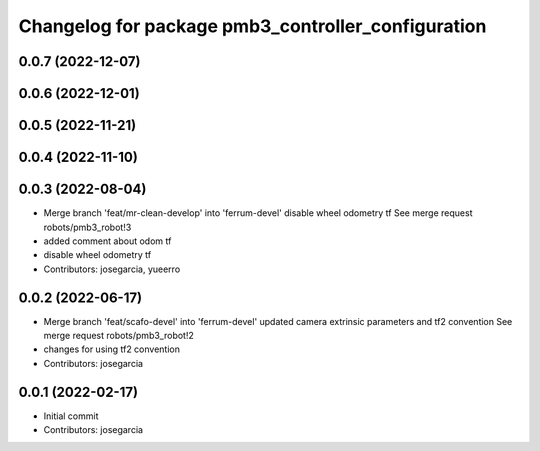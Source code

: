 ^^^^^^^^^^^^^^^^^^^^^^^^^^^^^^^^^^^^^^^^^^^^^^^^^^^
Changelog for package pmb3_controller_configuration
^^^^^^^^^^^^^^^^^^^^^^^^^^^^^^^^^^^^^^^^^^^^^^^^^^^

0.0.7 (2022-12-07)
------------------

0.0.6 (2022-12-01)
------------------

0.0.5 (2022-11-21)
------------------

0.0.4 (2022-11-10)
------------------

0.0.3 (2022-08-04)
------------------
* Merge branch 'feat/mr-clean-develop' into 'ferrum-devel'
  disable wheel odometry tf
  See merge request robots/pmb3_robot!3
* added comment about odom tf
* disable wheel odometry tf
* Contributors: josegarcia, yueerro

0.0.2 (2022-06-17)
------------------
* Merge branch 'feat/scafo-devel' into 'ferrum-devel'
  updated camera extrinsic parameters and tf2 convention
  See merge request robots/pmb3_robot!2
* changes for using tf2 convention
* Contributors: josegarcia

0.0.1 (2022-02-17)
------------------
* Initial commit
* Contributors: josegarcia
